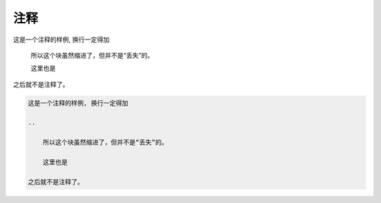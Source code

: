.. _topics-08_use_comment:

====
注释
====

这是一个注释的样例, 换行一定得加

..

    所以这个块虽然缩进了，但并不是“丢失”的。
    
    这里也是

之后就不是注释了。

.. code-block:: rst
    
    这是一个注释的样例, 换行一定得加

    ..

        所以这个块虽然缩进了，但并不是“丢失”的。
        
        这里也是

    之后就不是注释了。